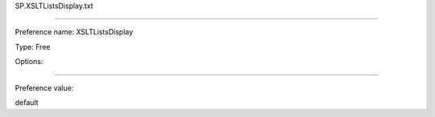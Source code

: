SP.XSLTListsDisplay.txt

----------

Preference name: XSLTListsDisplay

Type: Free

Options: 

----------

Preference value: 



default

























